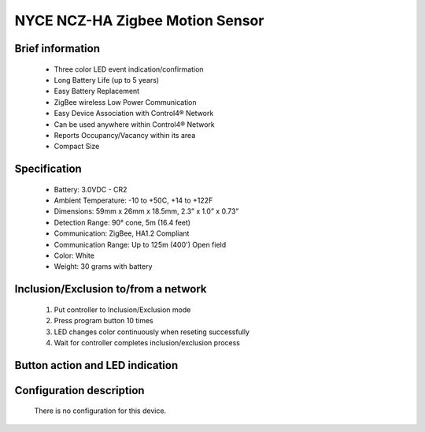 NYCE NCZ-HA Zigbee Motion Sensor
-------------------------------------

	.. image:: ../../images/motion_sensor/nyce_motion.jpg
	.. :align: left

Brief information
~~~~~~~~~~~~~~~~~~~~
	- Three color LED event indication/confirmation
	- Long Battery Life (up to 5 years)
	- Easy Battery Replacement
	- ZigBee wireless Low Power Communication
	- Easy Device Association with Control4® Network
	- Can be used anywhere within Control4® Network
	- Reports Occupancy/Vacancy within its area
	- Compact Size
	
	
Specification
~~~~~~~~~~~~~~~~~~~~~~~~
	- Battery: 3.0VDC - CR2
	- Ambient Temperature: -10 to +50C, +14 to +122F
	- Dimensions: 59mm x 26mm x 18.5mm, 2.3” x 1.0” x 0.73”
	- Detection Range: 90° cone, 5m (16.4 feet)
	- Communication: ZigBee, HA1.2 Compliant
	- Communication Range: Up to 125m (400') Open field
	- Color: White
	- Weight: 30 grams with battery
	

Inclusion/Exclusion to/from a network
~~~~~~~~~~~~~~~~~~~~~~~
	#. Put controller to Inclusion/Exclusion mode
	#. Press program button 10 times
	#. LED changes color continuously when reseting successfully
	#. Wait for controller completes inclusion/exclusion process

	.. image:: ../../images/motion_sensor/nyce_motion_i.png
	.. :align: left
	
Button action and LED indication
~~~~~~~~~~~~~~~~~~~~~~~~~~~~~~~~~~
	.. image:: ../../images/motion_sensor/nyce_motion_sensor_led.png
	.. :align: left

	
Configuration description
~~~~~~~~~~~~~~~~~~~~~~~~~~
	There is no configuration for this device.
